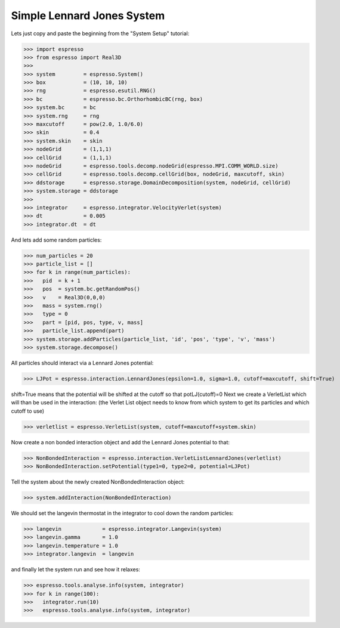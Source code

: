 Simple Lennard Jones System
===========================

Lets just copy and paste the beginning from the "System Setup" tutorial:

>>> import espresso
>>> from espresso import Real3D
>>> 
>>> system         = espresso.System()
>>> box            = (10, 10, 10)
>>> rng            = espresso.esutil.RNG()
>>> bc             = espresso.bc.OrthorhombicBC(rng, box)
>>> system.bc      = bc
>>> system.rng     = rng
>>> maxcutoff      = pow(2.0, 1.0/6.0)
>>> skin           = 0.4
>>> system.skin    = skin
>>> nodeGrid       = (1,1,1)
>>> cellGrid       = (1,1,1)
>>> nodeGrid       = espresso.tools.decomp.nodeGrid(espresso.MPI.COMM_WORLD.size)
>>> cellGrid       = espresso.tools.decomp.cellGrid(box, nodeGrid, maxcutoff, skin)
>>> ddstorage      = espresso.storage.DomainDecomposition(system, nodeGrid, cellGrid)
>>> system.storage = ddstorage
>>> 
>>> integrator     = espresso.integrator.VelocityVerlet(system)
>>> dt             = 0.005
>>> integrator.dt  = dt

And lets add some random particles:

>>> num_particles = 20
>>> particle_list = []
>>> for k in range(num_particles):
>>>   pid  = k + 1
>>>   pos  = system.bc.getRandomPos()
>>>   v    = Real3D(0,0,0)
>>>   mass = system.rng()
>>>   type = 0
>>>   part = [pid, pos, type, v, mass]
>>>   particle_list.append(part)
>>> system.storage.addParticles(particle_list, 'id', 'pos', 'type', 'v', 'mass')
>>> system.storage.decompose()

All particles should interact via a Lennard Jones potential:

>>> LJPot = espresso.interaction.LennardJones(epsilon=1.0, sigma=1.0, cutoff=maxcutoff, shift=True)

shift=True means that the potential will be shifted at the cutoff so that potLJ(cutoff)=0
Next we create a VerletList which will than be used in the interaction:
(the Verlet List object needs to know from which system to get its particles and which cutoff to use)

>>> verletlist = espresso.VerletList(system, cutoff=maxcutoff+system.skin)

Now create a non bonded interaction object and add the Lennard Jones potential to that:

>>> NonBondedInteraction = espresso.interaction.VerletListLennardJones(verletlist)
>>> NonBondedInteraction.setPotential(type1=0, type2=0, potential=LJPot)

Tell the system about the newly created NonBondedInteraction object:

>>> system.addInteraction(NonBondedInteraction)

We should set the langevin thermostat in the integrator to cool down the random particles:

>>> langevin             = espresso.integrator.Langevin(system)
>>> langevin.gamma       = 1.0
>>> langevin.temperature = 1.0
>>> integrator.langevin  = langevin

and finally let the system run and see how it relaxes:

>>> espresso.tools.analyse.info(system, integrator)
>>> for k in range(100):
>>>   integrator.run(10)
>>>   espresso.tools.analyse.info(system, integrator)

